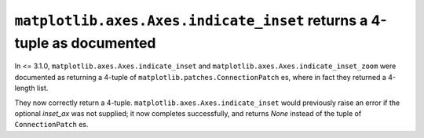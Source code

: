 ``matplotlib.axes.Axes.indicate_inset`` returns a 4-tuple as documented
-----------------------------------------------------------------------

In <= 3.1.0, ``matplotlib.axes.Axes.indicate_inset`` and
``matplotlib.axes.Axes.indicate_inset_zoom`` were documented as returning
a 4-tuple of ``matplotlib.patches.ConnectionPatch`` es, where in fact they
returned a 4-length list.

They now correctly return a 4-tuple.
``matplotlib.axes.Axes.indicate_inset`` would previously raise an error if
the optional *inset_ax* was not supplied; it now completes successfully,
and returns *None* instead of the tuple of ``ConnectionPatch`` es.

